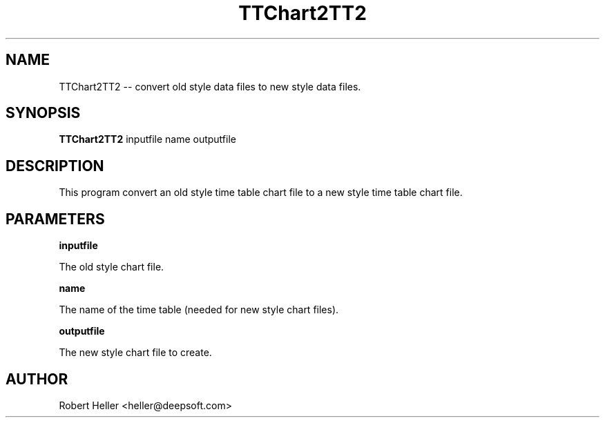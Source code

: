 .\" * 
.\" * ------------------------------------------------------------------
.\" * TTChart2TT2.1 - TTChart2TT2 -- convert older style TimeTable chart 
.\" * 	files to TimeTable 2 files
.\" * Created by Robert Heller on Thu Aug 14 20:37:11 2008
.\" * ------------------------------------------------------------------
.\" * Modification History: $Log$
.\" * Modification History: Revision 1.1  2002/07/28 14:03:50  heller
.\" * Modification History: Add it copyright notice headers
.\" * Modification History:
.\" * ------------------------------------------------------------------
.\" * Contents:
.\" * ------------------------------------------------------------------
.\" *  
.\" *     Model RR System, Version 2
.\" *     Copyright (C) 1994,1995,2002-2005  Robert Heller D/B/A Deepwoods Software
.\" * 			51 Locke Hill Road
.\" * 			Wendell, MA 01379-9728
.\" * 
.\" *     This program is free software; you can redistribute it and/or modify
.\" *     it under the terms of the GNU General Public License as published by
.\" *     the Free Software Foundation; either version 2 of the License, or
.\" *     (at your option) any later version.
.\" * 
.\" *     This program is distributed in the hope that it will be useful,
.\" *     but WITHOUT ANY WARRANTY; without even the implied warranty of
.\" *     MERCHANTABILITY or FITNESS FOR A PARTICULAR PURPOSE.  See the
.\" *     GNU General Public License for more details.
.\" * 
.\" *     You should have received a copy of the GNU General Public License
.\" *     along with this program; if not, write to the Free Software
.\" *     Foundation, Inc., 675 Mass Ave, Cambridge, MA 02139, USA.
.\" * 
.\" *  
.\" *
.TH TTChart2TT2 1 "Aug 2008" "Model Railroad System" "User Manual"
.SH NAME
TTChart2TT2 -- convert old style data files to new style data files.
.SH SYNOPSIS
.B TTChart2TT2 
inputfile name outputfile
.SH DESCRIPTION
This program convert an old style time table chart file to a new style time 
table chart file.
.SH PARAMETERS
.B inputfile
.sp
The old style chart file.
.sp
.B name
.sp
The name of the time table (needed for new style chart files).
.sp
.B outputfile
.sp
The new style chart file to create.
.SH AUTHOR
Robert Heller <heller@deepsoft.com>


